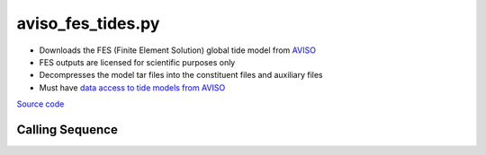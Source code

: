 ==================
aviso_fes_tides.py
==================

- Downloads the FES (Finite Element Solution) global tide model from `AVISO <https://www.aviso.altimetry.fr/en/data/products/auxiliary-products/global-tide-fes.html>`_
- FES outputs are licensed for scientific purposes only
- Decompresses the model tar files into the constituent files and auxiliary files
- Must have `data access to tide models from AVISO <https://www.aviso.altimetry.fr/en/data/data-access.html>`_

`Source code`__

.. __: https://github.com/tsutterley/pyTMD/blob/main/scripts/aviso_fes_tides.py

Calling Sequence
################

.. argparse::
    :filename: ../../scripts/arcticdata_tides.py
    :func: arguments
    :prog: arcticdata_tides.py
    :nodescription:
    :nodefault:
